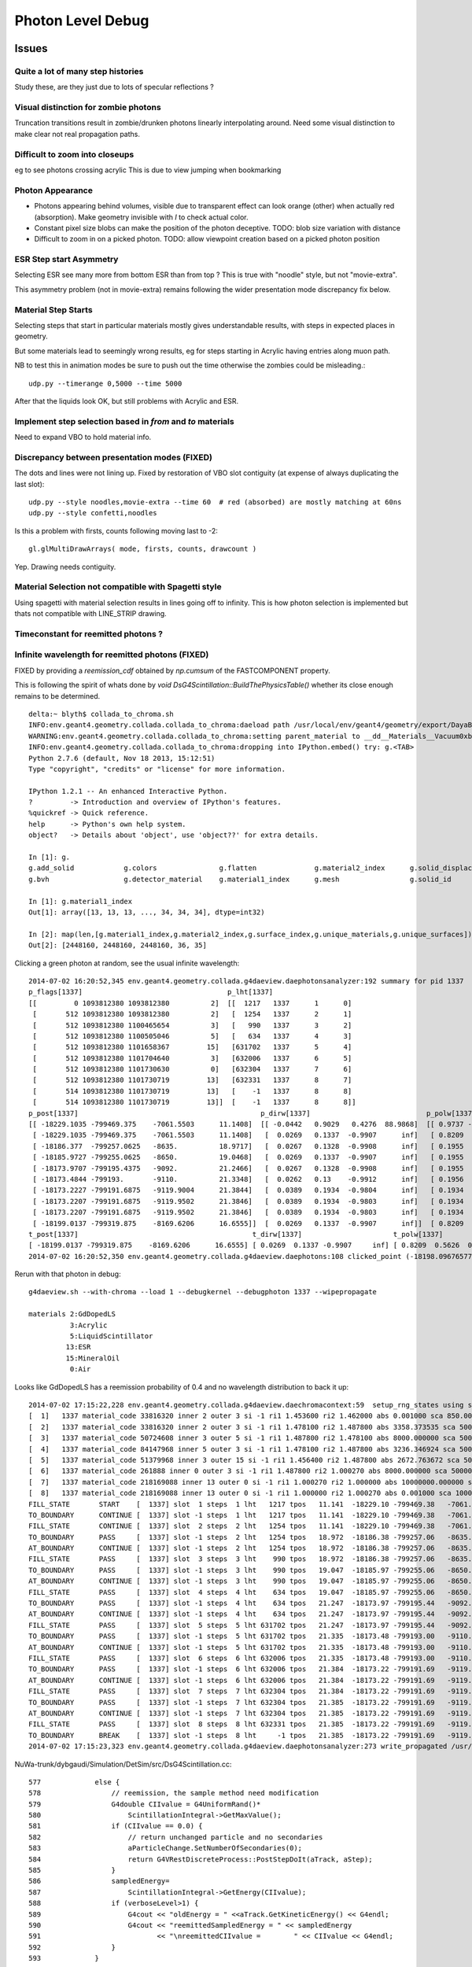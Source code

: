 Photon Level Debug
===================

Issues
---------

Quite a lot of many step histories
~~~~~~~~~~~~~~~~~~~~~~~~~~~~~~~~~~~~

Study these, are they just due to lots of specular reflections ?

Visual distinction for zombie photons
~~~~~~~~~~~~~~~~~~~~~~~~~~~~~~~~~~~~~~~

Truncation transitions result in zombie/drunken photons
linearly interpolating around. Need some visual distinction to
make clear not real propagation paths. 

Difficult to zoom into closeups
~~~~~~~~~~~~~~~~~~~~~~~~~~~~~~~~

eg to see photons crossing acrylic
This is due to view jumping when bookmarking 

Photon Appearance
~~~~~~~~~~~~~~~~~~~~~~~~~~~

* Photons appearing behind volumes, visible due to transparent effect
  can look orange (other) when actually red (absorption).  
  Make geometry invisible with `I` to check actual color.

* Constant pixel size blobs can make the position of the photon deceptive.
  TODO: blob size variation with distance 

* Difficult to zoom in on a picked photon.
  TODO: allow viewpoint creation based on a picked photon position 


ESR Step start Asymmetry
~~~~~~~~~~~~~~~~~~~~~~~~~~~

Selecting ESR see many more from bottom ESR than from top ?
This is true with "noodle" style, but not "movie-extra". 

This asymmetry problem (not in movie-extra) remains 
following the wider presentation mode discrepancy fix below.


Material Step Starts
~~~~~~~~~~~~~~~~~~~~~~

Selecting steps that start in particular materials mostly gives
understandable results, with steps in expected places in geometry.

But some materials lead to seemingly wrong results, eg for steps
starting in Acrylic having entries along muon path.

NB to test this in animation modes be sure to push out the 
time otherwise the zombies could be misleading.::

   udp.py --timerange 0,5000 --time 5000

After that the liquids look OK, but still problems with Acrylic and ESR.


Implement step selection based in *from* and *to* materials
~~~~~~~~~~~~~~~~~~~~~~~~~~~~~~~~~~~~~~~~~~~~~~~~~~~~~~~~~~~~~~

Need to expand VBO to hold material info.


Discrepancy between presentation modes (FIXED)
~~~~~~~~~~~~~~~~~~~~~~~~~~~~~~~~~~~~~~~~~~~~~~~

The dots and lines were not lining up. 
Fixed by restoration of VBO slot contiguity (at expense of always duplicating the last slot)::

    udp.py --style noodles,movie-extra --time 60  # red (absorbed) are mostly matching at 60ns
    udp.py --style confetti,noodles

Is this a problem with firsts, counts following moving last to -2::

    gl.glMultiDrawArrays( mode, firsts, counts, drawcount )

Yep. Drawing needs contiguity.


Material Selection not compatible with Spagetti style
~~~~~~~~~~~~~~~~~~~~~~~~~~~~~~~~~~~~~~~~~~~~~~~~~~~~~~~~

Using spagetti with material selection results in 
lines going off to infinity. This is how photon selection is implemented
but thats not compatible with LINE_STRIP drawing.


Timeconstant for reemitted photons ?
~~~~~~~~~~~~~~~~~~~~~~~~~~~~~~~~~~~~~~


Infinite wavelength for reemitted photons (FIXED)
~~~~~~~~~~~~~~~~~~~~~~~~~~~~~~~~~~~~~~~~~~~~~~~~~~

FIXED by providing a `reemission_cdf` obtained by `np.cumsum` of the FASTCOMPONENT property.

This is following the spirit of whats done by `void DsG4Scintillation::BuildThePhysicsTable()` 
whether its close enough remains to be determined.

::

    delta:~ blyth$ collada_to_chroma.sh
    INFO:env.geant4.geometry.collada.collada_to_chroma:daeload path /usr/local/env/geant4/geometry/export/DayaBay_VGDX_20140414-1300/g4_00.dae 
    WARNING:env.geant4.geometry.collada.collada_to_chroma:setting parent_material to __dd__Materials__Vacuum0xbf9fcc0 as parent is None for node top.0 
    INFO:env.geant4.geometry.collada.collada_to_chroma:dropping into IPython.embed() try: g.<TAB> 
    Python 2.7.6 (default, Nov 18 2013, 15:12:51) 
    Type "copyright", "credits" or "license" for more information.

    IPython 1.2.1 -- An enhanced Interactive Python.
    ?         -> Introduction and overview of IPython's features.
    %quickref -> Quick reference.
    help      -> Python's own help system.
    object?   -> Details about 'object', use 'object??' for extra details.

    In [1]: g.
    g.add_solid            g.colors               g.flatten              g.material2_index      g.solid_displacements  g.solid_rotations      g.surface_index        g.unique_surfaces
    g.bvh                  g.detector_material    g.material1_index      g.mesh                 g.solid_id             g.solids               g.unique_materials     

    In [1]: g.material1_index
    Out[1]: array([13, 13, 13, ..., 34, 34, 34], dtype=int32)

    In [2]: map(len,[g.material1_index,g.material2_index,g.surface_index,g.unique_materials,g.unique_surfaces])
    Out[2]: [2448160, 2448160, 2448160, 36, 35]


Clicking a green photon at random, see the usual infinite wavelength::

    2014-07-02 16:20:52,345 env.geant4.geometry.collada.g4daeview.daephotonsanalyzer:192 summary for pid 1337 
    p_flags[1337]                                   p_lht[1337]                    
    [[         0 1093812380 1093812380          2]  [[  1217   1337      1      0] 
     [       512 1093812380 1093812380          2]   [  1254   1337      2      1] 
     [       512 1093812380 1100465654          3]   [   990   1337      3      2] 
     [       512 1093812380 1100505046          5]   [   634   1337      4      3] 
     [       512 1093812380 1101658367         15]   [631702   1337      5      4] 
     [       512 1093812380 1101704640          3]   [632006   1337      6      5] 
     [       512 1093812380 1101730630          0]   [632304   1337      7      6] 
     [       512 1093812380 1101730719         13]   [632331   1337      8      7] 
     [       514 1093812380 1101730719         13]   [    -1   1337      8      8] 
     [       514 1093812380 1101730719         13]]  [    -1   1337      8      8]]
    p_post[1337]                                            p_dirw[1337]                            p_polw[1337]                        p_ccol[1337]       
    [[ -18229.1035 -799469.375    -7061.5503      11.1408]  [[ -0.0442   0.9029   0.4276  88.9868]  [[ 0.9737 -0.0568  0.2204  1.    ]  [[ 1.  1.  1.  1.] 
     [ -18229.1035 -799469.375    -7061.5503      11.1408]   [  0.0269   0.1337  -0.9907      inf]   [ 0.8209  0.5626  0.0982  1.    ]   [ 0.  1.  0.  1.] 
     [ -18186.377  -799257.0625   -8635.          18.9717]   [  0.0267   0.1328  -0.9908      inf]   [ 0.1955  0.9713  0.1355  1.    ]   [ 0.  1.  0.  1.] 
     [ -18185.9727 -799255.0625   -8650.          19.0468]   [  0.0269   0.1337  -0.9907      inf]   [ 0.1955  0.9712  0.1363  1.    ]   [ 0.  1.  0.  1.] 
     [ -18173.9707 -799195.4375   -9092.          21.2466]   [  0.0267   0.1328  -0.9908      inf]   [ 0.1955  0.9713  0.1355  1.    ]   [ 0.  1.  0.  1.] 
     [ -18173.4844 -799193.       -9110.          21.3348]   [  0.0262   0.13    -0.9912      inf]   [ 0.1956  0.9717  0.1326  1.    ]   [ 0.  1.  0.  1.] 
     [ -18173.2227 -799191.6875   -9119.9004      21.3844]   [  0.0389   0.1934  -0.9804      inf]   [ 0.1934  0.9611  0.1972  1.    ]   [ 0.  1.  0.  1.] 
     [ -18173.2207 -799191.6875   -9119.9502      21.3846]   [  0.0389   0.1934  -0.9803      inf]   [ 0.1934  0.9611  0.1973  1.    ]   [ 0.  1.  0.  1.] 
     [ -18173.2207 -799191.6875   -9119.9502      21.3846]   [  0.0389   0.1934  -0.9803      inf]   [ 0.1934  0.9611  0.1973  1.    ]   [ 1.  0.  0.  1.] 
     [ -18199.0137 -799319.875    -8169.6206      16.6555]]  [  0.0269   0.1337  -0.9907      inf]]  [ 0.8209  0.5626  0.0982  1.    ]]  [ 0.  1.  0.  1.]]
    t_post[1337]                                          t_dirw[1337]                      t_polw[1337]                      t_ccol[1337]     
    [ -18199.0137 -799319.875    -8169.6206      16.6555] [ 0.0269  0.1337 -0.9907     inf] [ 0.8209  0.5626  0.0982  1.    ] [ 0.  1.  0.  1.]
    2014-07-02 16:20:52,350 env.geant4.geometry.collada.g4daeview.daephotons:108 clicked_point (-18198.09676577193, -799326.9836636602, -8180.765649884277) => index 1337 


Rerun with that photon in debug::

    g4daeview.sh --with-chroma --load 1 --debugkernel --debugphoton 1337 --wipepropagate

    materials 2:GdDopedLS 
              3:Acrylic  
              5:LiquidScintillator 
             13:ESR
             15:MineralOil
              0:Air

Looks like GdDopedLS has a reemission probability of 0.4 and no wavelength distribution to back it up::

    2014-07-02 17:15:22,228 env.geant4.geometry.collada.g4daeview.daechromacontext:59  setup_rng_states using seed 0 
    [  1]   1337 material_code 33816320 inner 2 outer 3 si -1 ri1 1.453600 ri2 1.462000 abs 0.001000 sca 850.000000 rem 0.400000 ncdf -0.000008 w0 60.000000 st 20.000000 cdf lo/up 0.000000 0.000000 
    [  2]   1337 material_code 33816320 inner 2 outer 3 si -1 ri1 1.478100 ri2 1.487800 abs 3358.373535 sca 500000.000000 rem 0.000000 ncdf -0.000008 w0 60.000000 st 20.000000 cdf lo/up 0.000000 0.000000 
    [  3]   1337 material_code 50724608 inner 3 outer 5 si -1 ri1 1.487800 ri2 1.478100 abs 8000.000000 sca 500000.000000 rem 0.000000 ncdf -0.000008 w0 60.000000 st 20.000000 cdf lo/up 0.000000 0.000000 
    [  4]   1337 material_code 84147968 inner 5 outer 3 si -1 ri1 1.478100 ri2 1.487800 abs 3236.346924 sca 500000.000000 rem 0.000000 ncdf -0.000008 w0 60.000000 st 20.000000 cdf lo/up 0.000000 0.000000 
    [  5]   1337 material_code 51379968 inner 3 outer 15 si -1 ri1 1.456400 ri2 1.487800 abs 2672.763672 sca 500000.000000 rem 0.000000 ncdf -0.000008 w0 60.000000 st 20.000000 cdf lo/up 0.000000 0.000000 
    [  6]   1337 material_code 261888 inner 0 outer 3 si -1 ri1 1.487800 ri2 1.000270 abs 8000.000000 sca 500000.000000 rem 0.000000 ncdf -0.000008 w0 60.000000 st 20.000000 cdf lo/up 0.000000 0.000000 
    [  7]   1337 material_code 218169088 inner 13 outer 0 si -1 ri1 1.000270 ri2 1.000000 abs 10000000.000000 sca 1000000.000000 rem 0.000000 ncdf -0.000008 w0 60.000000 st 20.000000 cdf lo/up 0.000000 0.000000 
    [  8]   1337 material_code 218169088 inner 13 outer 0 si -1 ri1 1.000000 ri2 1.000270 abs 0.001000 sca 1000000.000000 rem 0.000000 ncdf -0.000008 w0 60.000000 st 20.000000 cdf lo/up 0.000000 0.000000 
    FILL_STATE       START    [  1337] slot  1 steps  1 lht   1217 tpos   11.141  -18229.10 -799469.38   -7061.55    w   88.99   dir    -0.04     0.90     0.43 pol    0.974   -0.057    0.220 
    TO_BOUNDARY      CONTINUE [  1337] slot -1 steps  1 lht   1217 tpos   11.141  -18229.10 -799469.38   -7061.55    w     inf   dir     0.03     0.13    -0.99 pol    0.821    0.563    0.098 BULK_REEMIT 
    FILL_STATE       CONTINUE [  1337] slot  2 steps  2 lht   1254 tpos   11.141  -18229.10 -799469.38   -7061.55    w     inf   dir     0.03     0.13    -0.99 pol    0.821    0.563    0.098 BULK_REEMIT 
    TO_BOUNDARY      PASS     [  1337] slot -1 steps  2 lht   1254 tpos   18.972  -18186.38 -799257.06   -8635.00    w     inf   dir     0.03     0.13    -0.99 pol    0.821    0.563    0.098 BULK_REEMIT 
    AT_BOUNDARY      CONTINUE [  1337] slot -1 steps  2 lht   1254 tpos   18.972  -18186.38 -799257.06   -8635.00    w     inf   dir     0.03     0.13    -0.99 pol    0.195    0.971    0.135 BULK_REEMIT 
    FILL_STATE       PASS     [  1337] slot  3 steps  3 lht    990 tpos   18.972  -18186.38 -799257.06   -8635.00    w     inf   dir     0.03     0.13    -0.99 pol    0.195    0.971    0.135 BULK_REEMIT 
    TO_BOUNDARY      PASS     [  1337] slot -1 steps  3 lht    990 tpos   19.047  -18185.97 -799255.06   -8650.00    w     inf   dir     0.03     0.13    -0.99 pol    0.195    0.971    0.135 BULK_REEMIT 
    AT_BOUNDARY      CONTINUE [  1337] slot -1 steps  3 lht    990 tpos   19.047  -18185.97 -799255.06   -8650.00    w     inf   dir     0.03     0.13    -0.99 pol    0.195    0.971    0.136 BULK_REEMIT 
    FILL_STATE       PASS     [  1337] slot  4 steps  4 lht    634 tpos   19.047  -18185.97 -799255.06   -8650.00    w     inf   dir     0.03     0.13    -0.99 pol    0.195    0.971    0.136 BULK_REEMIT 
    TO_BOUNDARY      PASS     [  1337] slot -1 steps  4 lht    634 tpos   21.247  -18173.97 -799195.44   -9092.00    w     inf   dir     0.03     0.13    -0.99 pol    0.195    0.971    0.136 BULK_REEMIT 
    AT_BOUNDARY      CONTINUE [  1337] slot -1 steps  4 lht    634 tpos   21.247  -18173.97 -799195.44   -9092.00    w     inf   dir     0.03     0.13    -0.99 pol    0.195    0.971    0.135 BULK_REEMIT 
    FILL_STATE       PASS     [  1337] slot  5 steps  5 lht 631702 tpos   21.247  -18173.97 -799195.44   -9092.00    w     inf   dir     0.03     0.13    -0.99 pol    0.195    0.971    0.135 BULK_REEMIT 
    TO_BOUNDARY      PASS     [  1337] slot -1 steps  5 lht 631702 tpos   21.335  -18173.48 -799193.00   -9110.00    w     inf   dir     0.03     0.13    -0.99 pol    0.195    0.971    0.135 BULK_REEMIT 
    AT_BOUNDARY      CONTINUE [  1337] slot -1 steps  5 lht 631702 tpos   21.335  -18173.48 -799193.00   -9110.00    w     inf   dir     0.03     0.13    -0.99 pol    0.196    0.972    0.133 BULK_REEMIT 
    FILL_STATE       PASS     [  1337] slot  6 steps  6 lht 632006 tpos   21.335  -18173.48 -799193.00   -9110.00    w     inf   dir     0.03     0.13    -0.99 pol    0.196    0.972    0.133 BULK_REEMIT 
    TO_BOUNDARY      PASS     [  1337] slot -1 steps  6 lht 632006 tpos   21.384  -18173.22 -799191.69   -9119.90    w     inf   dir     0.03     0.13    -0.99 pol    0.196    0.972    0.133 BULK_REEMIT 
    AT_BOUNDARY      CONTINUE [  1337] slot -1 steps  6 lht 632006 tpos   21.384  -18173.22 -799191.69   -9119.90    w     inf   dir     0.04     0.19    -0.98 pol    0.193    0.961    0.197 BULK_REEMIT 
    FILL_STATE       PASS     [  1337] slot  7 steps  7 lht 632304 tpos   21.384  -18173.22 -799191.69   -9119.90    w     inf   dir     0.04     0.19    -0.98 pol    0.193    0.961    0.197 BULK_REEMIT 
    TO_BOUNDARY      PASS     [  1337] slot -1 steps  7 lht 632304 tpos   21.385  -18173.22 -799191.69   -9119.95    w     inf   dir     0.04     0.19    -0.98 pol    0.193    0.961    0.197 BULK_REEMIT 
    AT_BOUNDARY      CONTINUE [  1337] slot -1 steps  7 lht 632304 tpos   21.385  -18173.22 -799191.69   -9119.95    w     inf   dir     0.04     0.19    -0.98 pol    0.193    0.961    0.197 BULK_REEMIT 
    FILL_STATE       PASS     [  1337] slot  8 steps  8 lht 632331 tpos   21.385  -18173.22 -799191.69   -9119.95    w     inf   dir     0.04     0.19    -0.98 pol    0.193    0.961    0.197 BULK_REEMIT 
    TO_BOUNDARY      BREAK    [  1337] slot -1 steps  8 lht     -1 tpos   21.385  -18173.22 -799191.69   -9119.95    w     inf   dir     0.04     0.19    -0.98 pol    0.193    0.961    0.197 BULK_REEMIT BULK_ABSORB 
    2014-07-02 17:15:23,323 env.geant4.geometry.collada.g4daeview.daephotonsanalyzer:273 write_propagated /usr/local/env/tmp/1/propagated-0.npz 


NuWa-trunk/dybgaudi/Simulation/DetSim/src/DsG4Scintillation.cc::

    577             else {
    578                 // reemission, the sample method need modification
    579                 G4double CIIvalue = G4UniformRand()*
    580                     ScintillationIntegral->GetMaxValue();
    581                 if (CIIvalue == 0.0) {
    582                     // return unchanged particle and no secondaries  
    583                     aParticleChange.SetNumberOfSecondaries(0);
    584                     return G4VRestDiscreteProcess::PostStepDoIt(aTrack, aStep);
    585                 }
    586                 sampledEnergy=
    587                     ScintillationIntegral->GetEnergy(CIIvalue);
    588                 if (verboseLevel>1) {
    589                     G4cout << "oldEnergy = " <<aTrack.GetKineticEnergy() << G4endl;
    590                     G4cout << "reemittedSampledEnergy = " << sampledEnergy
    591                            << "\nreemittedCIIvalue =        " << CIIvalue << G4endl;
    592                 }
    593             }
    594 
    595             // Generate random photon direction





Disappearing/Reappearing Photon 3126 : FIXED
~~~~~~~~~~~~~~~~~~~~~~~~~~~~~~~~~~~~~~~~~~~~~

* FIXED by modifying present_vbo to allow straddling to the last photon.

Disappearance is much less common now, but some cases remain::

    delta:1 blyth$ daephotonsanalyzer.sh propagated-0.npz 
    2014-07-01 12:49:19,354 env.geant4.geometry.collada.g4daeview.daephotonsanalyzer:350 creating DAEPhotonsAnalyzer for propagated-0.npz 
    2014-07-01 12:49:19,355 env.geant4.geometry.collada.g4daeview.daephotonsanalyzer:191 load propagated from propagated-0.npz 
    2014-07-01 12:49:19,379 env.geant4.geometry.collada.g4daeview.daephotonsanalyzer:382 dropping into IPython.embed() try: z.<TAB> 
    ... 

    In [1]: z.p_flags[3126]
    Out[1]: 
    array([[         0,          0,          0,          0],
           [        32,          0,          0,          4],
           [         0,          0,          0,          0],
           [         0,          0,          0,          0],
           [         0,          0,          0,          0],
           [         0,          0,          0,          0],
           [         0,          0,          0,          0],
           [         0,          0,          0,          0],
           [        34,          0,          0,         12],
           [        34, 1101913600, 1107947402,          0]], dtype=uint32)

    In [2]: STATUS_DONE
    Out[2]: 12

    In [3]: REFLECT_DIFFUSE
    Out[3]: 32

    In [4]: REFLECT_DIFFUSE|BULK_ABSORB
    Out[4]: 34

::

    In [1]: z.p_lht[3126]
    Out[1]: 
    array([[2382597,    3126,       1,       0],
           [2165175,    3126,       2,       1],
           [      0,       0,       0,       0],
           [      0,       0,       0,       0],
           [      0,       0,       0,       0],
           [      0,       0,       0,       0],
           [      0,       0,       0,       0],
           [      0,       0,       0,       0],
           [     -1,    3126,       2,       2],
           [     -1,    3126,       2,       2]], dtype=int32)




The photon is invisible between 31.411 and 34.4839.  Fail to staddle ?::

    In [6]: z.p_post[3126]
    Out[6]: 
    array([[ -19966.8516, -796813.3125,   -7034.7739,      21.7334],
           [ -22015.8867, -796247.3125,   -6789.8774,      31.411 ],
           [      0.    ,       0.    ,       0.    ,       0.    ],
           [      0.    ,       0.    ,       0.    ,       0.    ],
           [      0.    ,       0.    ,       0.    ,       0.    ],
           [      0.    ,       0.    ,       0.    ,       0.    ],
           [      0.    ,       0.    ,       0.    ,       0.    ],
           [      0.    ,       0.    ,       0.    ,       0.    ],
           [ -21424.3594, -796217.1875,   -6569.8042,      34.4839],
           [      0.    ,       0.    ,       0.    ,       0.    ]], dtype=float32)


::

    g4daeview.sh --with-chroma --load 1 --wipepropagate --debugkernel --debugphoton 3126

::

    FILL_STATE       START    [  3126] slot  0 steps  1 lht 2382597 tpos   21.733  -19966.85 -796813.31   -7034.77    w  383.00   dir    -0.96     0.26     0.11 pol   -0.284   -0.933   -0.220 
    TO_BOUNDARY      PASS     [  3126] slot -1 steps  1 lht 2382597 tpos   31.411  -22015.89 -796247.31   -6789.88    w  383.00   dir    -0.96     0.26     0.11 pol   -0.284   -0.933   -0.220 
    AT_SURFACE       CONTINUE [  3126] slot -1 steps  1 lht 2382597 tpos   31.411  -22015.89 -796247.31   -6789.88    w  383.00   dir     0.94     0.05     0.35 pol   -0.350    0.221    0.910 REFLECT_DIFFUSE 
    FILL_STATE       CONTINUE [  3126] slot  1 steps  2 lht 2165175 tpos   31.411  -22015.89 -796247.31   -6789.88    w  383.00   dir     0.94     0.05     0.35 pol   -0.350    0.221    0.910 REFLECT_DIFFUSE 
    TO_BOUNDARY      BREAK    [  3126] slot -1 steps  2 lht     -1 tpos   34.484  -21424.36 -796217.19   -6569.80    w  383.00   dir     0.94     0.05     0.35 pol   -0.350    0.221    0.910 REFLECT_DIFFUSE BULK_ABSORB 





Missing NO_HIT : FIXED
~~~~~~~~~~~~~~~~~~~~~~~~~

Formerly (before moved to max_slots-2 for final position, for truncation amelioration) 
had some appararently direct from the Geant4(muon) NO_HIT(grey) photons appearing outside AD
in line with muon direction at 20-30ns

* where did they go ?
* reverting to old way to study them, see that are slot-0 (visible in confetti-0)

* the reason is that the last_offset in present_vbo has to be changed to pick 
  up the new last slot rather than dynamically setting the last slot

::

    delta:1 blyth$ daephotonsanalyzer.sh propagated-0.npz 

    In [14]: no_hits = np.where( z.propagated['flags'][::-10,0] == 1 )[0]
    In [16]: no_hits
    Out[16]: 
    array([ 818,  846,  865,  890,  927,  949,  988, 1015, 1028, 1061, 1141,
           1158, 1160, 1196, 1248])


::

    In [31]: z.propagated['position_time'][::10][4164-no_hits]
    Out[31]: 
    array([[ -20837.0723, -795441.1875,   -7052.3433,      27.145 ],
           [ -20685.9727, -795674.1875,   -7053.2344,      26.2188],
           [ -20553.4551, -795878.5   ,   -7054.0117,      25.4065],
           [ -20486.6914, -796003.4375,   -7059.9165,      24.9435],
           [ -20346.3223, -796198.0625,   -7055.0967,      24.1361],
           [ -20244.8359, -796354.625 ,   -7055.6226,      23.5137],
           [ -20119.9609, -796547.25  ,   -7056.1987,      22.748 ],
           [ -19886.707 , -796628.6875,   -7042.4688,      22.1542],
           [ -19982.6934, -796758.5   ,   -7057.3345,      21.9085],
           [ -19897.7383, -796890.0625,   -7057.2769,      21.3854],
           [ -19671.6348, -797238.6875,   -7058.2666,      19.9992],
           [ -19638.5586, -797291.6875,   -7058.1128,      19.791 ],
           [ -19636.4805, -797296.1875,   -7056.1191,      19.7753],
           [ -19571.9023, -797392.5   ,   -7058.5796,      19.3877],
           [ -19457.2754, -797569.3125,   -7058.8467,      18.6849]], dtype=float32)


Dropouts : 91 long bouncers out of 4165 
~~~~~~~~~~~~~~~~~~~~~~~~~~~~~~~~~~~~~~~~~

* Fixed by saving STATUS_ENQUEUE in addition to STATUS_DONE

  * but the enqueing is not causing a re-propagate ?


::

    In [3]: z.last_flags
    Out[3]: 
    array([[ 65,   0,   0,  12],
           [  2,   0,   0,  12],
           [  2,   0,   0,  12],
           ..., 
           [578,   0,   0,  12],
           [514,   0,   0,  12],
           [514,   0,   0,  12]], dtype=uint32)

    In [4]: z.last_flags[:,3]
    Out[4]: array([12, 12, 12, ..., 12, 12, 12], dtype=uint32)

    In [5]: np.where( z.last_flags[:,3] != 12 )
    Out[5]: 
    (array([ 111,  117,  208,  302,  415,  572,  660,  701,  720,  765,  769,
            773,  809,  842,  952,  962, 1072, 1078, 1118, 1178, 1305, 1519,
           1585, 1592, 1608, 1615, 1650, 1709, 1753, 1856, 1873, 1876, 1880,
           1949, 1997, 2003, 2012, 2053, 2106, 2186, 2191, 2216, 2236, 2288,
           2300, 2309, 2377, 2422, 2439, 2445, 2455, 2547, 2555, 2623, 2666,
           2669, 2791, 2860, 3017, 3024, 3158, 3192, 3212, 3244, 3288, 3293,
           3332, 3371, 3399, 3453, 3468, 3496, 3521, 3545, 3559, 3688, 3690,
           3811, 3831, 3835, 3890, 3938, 3940, 3950, 3970, 4033, 4041, 4062,
           4068, 4112, 4155]),)

    In [6]: 

    In [6]: np.where( z.last_post[:,3] < 0.001 )
    Out[6]: 
    (array([ 111,  117,  208,  302,  415,  572,  660,  701,  720,  765,  769,
            773,  809,  842,  952,  962, 1072, 1078, 1118, 1178, 1305, 1519,
           1585, 1592, 1608, 1615, 1650, 1709, 1753, 1856, 1873, 1876, 1880,
           1949, 1997, 2003, 2012, 2053, 2106, 2186, 2191, 2216, 2236, 2288,
           2300, 2309, 2377, 2422, 2439, 2445, 2455, 2547, 2555, 2623, 2666,
           2669, 2791, 2860, 3017, 3024, 3158, 3192, 3212, 3244, 3288, 3293,
           3332, 3371, 3399, 3453, 3468, 3496, 3521, 3545, 3559, 3688, 3690,
           3811, 3831, 3835, 3890, 3938, 3940, 3950, 3970, 4033, 4041, 4062,
           4068, 4112, 4155]),)


Hmm 91 not filled::

    In [7]: not_done = np.where( z.last_flags[:,3] != 12 )[0]

    In [11]: len(not_done)
    Out[11]: 91

    In [8]: z.last_flags[not_done]
    Out[8]: 
    array([[0, 0, 0, 0],
           [0, 0, 0, 0],
           [0, 0, 0, 0],
           [0, 0, 0, 0],


After fix to save STATUE_ENQUEUE, they are filled but not done::

    In [6]: z.last_flags[not_done]
    Out[6]: 
    array([[ 80,   0,   0,  11],
           [ 64,   0,   0,  11],
           [ 64,   0,   0,  11],
           [ 64,   0,   0,  11],
           [ 64,   0,   0,  11],
           [ 64,   0,   0,  11],
           [ 64,   0,   0,  11],
           [ 64,   0,   0,  11],
           [ 64,   0,   0,  11],
           [ 80,   0,   0,  11],
           [ 64,   0,   0,  11],
           [ 96,   0,   0,  11],
           [ 64,   0,   0,  11],
           [608,   0,   0,  11],
           [ 80,   0,   0,  11],
           [ 64,   0,   0,  11],
           [ 64,   0,   0,  11],
           [112,   0,   0,  11],
           [576,   0,   0,  11],
           [ 96,   0,   0,  11],


Just not saved::

    In [17]: z.propagated['position_time'][1110:1120]
    Out[17]: 
    array([[ -17035.1074, -801313.25  ,   -7065.2979,       4.5006],
           [ -17035.1074, -801313.25  ,   -7065.2979,       4.5006],
           [ -16996.2812, -801357.9375,   -7056.0366,       4.7988],
           [ -16984.5684, -801371.4375,   -7053.2563,       4.8891],
           [ -16815.4824, -801566.    ,   -7012.2808,       6.1676],
           [ -16981.1055, -801368.5   ,   -6971.5107,       7.4459],
           [ -16992.5918, -801354.8125,   -6968.7422,       7.5364],
           [ -17268.082 , -801026.3125,   -6902.0137,       9.695 ],
           [      0.    ,       0.    ,       0.    ,       0.    ],
           [      0.    ,       0.    ,       0.    ,       0.    ]], dtype=float32)


::

    In [20]: z.propagated['flags'][1110:1120]
    Out[20]: 
    array([[         0,          0,          0,          0],
           [         0,          0,          0,          4],
           [         0,          0,          0,          4],
           [         0,          0,          0,          4],
           [        64,          0,          0,          4],
           [        64,          0,          0,          4],
           [        64,          0,          0,          4],
           [        64,          0,          0,          4],           64 REFLECT_SPECULAR, 4 STATUS_FILL_STATE
           [         0,          0,          0,          0],
           [        80, 1083180326, 1128190499,          0]], dtype=uint32)


::

    In [21]: z.propagated['flags'][1170:1180]
    Out[21]: 
    array([[         0,          0,          0,          0],
           [         0,          0,          0,          4],
           [         0,          0,          0,          4],
           [         0,          0,          0,          4],
           [        64,          0,          0,          4],
           [        64,          0,          0,          4],
           [        64,          0,          0,          4],
           [        64,          0,          0,          4],
           [         0,          0,          0,          0],
           [        64, 1083301678, 1123152860,          0]], dtype=uint32)


Maybe its an 8 slot bug, nope its due to 100 step truncation, STATUS_ENQUEUE was not being written:: 

    In [22]: z.propagated['last_hit_triangle'][1170:1180]
    Out[22]: 
    array([[    -1,      0,      0,      0],
           [   576,    117,      1,      1],
           [   288,    117,      2,      2],
           [616675,    117,      3,      3],
           [   288,    117,      4,      4],
           [   576,    117,      5,      5],
           [   909,    117,      6,      6],
           [  1197,    117,      7,      7],
           [     0,      0,      0,      0],
           [625654,    117,    100,    101]], dtype=int32)

::

    In [18]: z.propagated['position_time'][1120:1130]
    Out[18]: 
    array([[ -17015.4941, -801317.4375,   -7084.8896,       4.505 ],
           [ -17015.4941, -801317.4375,   -7084.8896,       4.505 ],
           [ -17170.748 , -800957.0625,   -6044.4136,      10.0594],
           [ -17174.9473, -800947.625 ,   -6018.001 ,      10.2017],
           [ -17242.541 , -800790.6875,   -5565.    ,      12.6317],
           [ -17242.5488, -800790.6875,   -5564.9502,      12.632 ],
           [ -17243.6074, -800788.25  ,   -5557.8618,      12.6698],
           [ -17245.8926, -800782.9375,   -5542.4385,      12.7525],
           [ -17328.8535, -800590.375 ,   -4987.998 ,      15.7173],
           [      0.    ,       0.    ,       0.    ,       0.    ]], dtype=float32)



::

    In [11]: z.last_post[:,3].min()
    Out[11]: 2.3316712

    In [12]: z.last_post[:,3].max()
    Out[12]: 1371.0537

    In [13]: z.time_range
    Out[13]: [0.0, 1371.0537]

    In [14]: z.t0
    Out[14]: 
    array([    1.4179,     2.3273,     2.3649, ...,   863.4072,   865.5709,
            1356.45  ], dtype=float32)

    In [15]: z.t0.min()
    Out[15]: 1.4178798

    In [16]: z.tf.min()
    Out[16]: 2.3316712






Fixed Issues
-------------

Both the below were caused by interpolation bug 

#. photon visualization disappearance, even with eg `--mode 7` to exclude truncated
#. non-sensical discontinuities in propagation history animation  


Repeatability/Seeding Doubts
------------------------------

Seed values are controlled by `--seed x` which now defaults to 0 (formerly None which corresponds to 
a time and process id based seed).

Repeatability is checked using `--debugpropagation` option, now on by default.
The check in `DAEPhotonsAnalyzer` is performed on writing `propagated-<seed>.npz` when
a prior file exists.


Techniques
------------

daephotonsanalyzer.sh
~~~~~~~~~~~~~~~~~~~~~~~~

Use `--debugpropagate` to write files `propagated-<seed>.npz` into the directory corresponding to event path.
This is done after performing propagations, which happen as event files are loaded  eg::

    g4daeview.sh --with-chroma --load 1 --debugpropagate

These files contain numpy arrays of the VBO content.
Such files can be interactively examined using `daephotonsanalyzer.sh`::

    delta:~ blyth$ daephotonsanalyzer.sh propagated-0.npz 
    2014-06-27 18:14:09,645 env.geant4.geometry.collada.g4daeview.daephotonsanalyzer:236 creating DAEPhotonsAnalyzer for propagated-0.npz 
    2014-06-27 18:14:09,670 env.geant4.geometry.collada.g4daeview.daephotonsanalyzer:241 dropping into IPython.embed() try: z.<TAB> 
    ...

    In [1]: z.flags
    Out[1]: array([ 65,   2,   2, ..., 578, 514, 514], dtype=uint32)

    In [2]: len(z.flags)
    Out[2]: 4165

    In [3]: len(z.propagated)
    Out[3]: 41650

    In [4]: a = z.propagated['position_time']

    In [9]: a[60:70,:]   # with max_slots=10 position_time for photon_id = 6 
    Out[9]: 
    array([[ -16823.5898, -801640.625 ,   -7065.897 ,       2.5105],
           [ -16901.7969, -801623.9375,   -7041.4619,       2.9237],
           [ -17071.3887, -801951.4375,   -6928.5552,       4.83  ],
           [ -17469.5137, -801868.0625,   -6804.0322,       6.9324],
           [ -17962.4277, -802183.5625,   -6624.877 ,       9.9572],
           [ -18238.0645, -801937.    ,   -6511.6592,      11.8687],
           [ -18533.707 , -802130.625 ,   -6404.1758,      13.6942],
           [ -18308.5176, -801930.    ,   -6764.2158,      16.0154],
           [ -18306.3887, -801928.    ,   -6767.6338,      16.0304],
           [      0.    ,       0.    ,       0.    ,       0.    ]], dtype=float32)



truncation
~~~~~~~~~~~~

VBO slots are restricted via `max_slots` (eg 10) which is often less than `max_steps` (eg 100). But the tail flags 
written in 



debugphoton
~~~~~~~~~~~~~

Using `--debugkernel --debugphoton 6` dumps the steps of the propagation for photon_id 6, note that the positions/times match the above read from VBO::

    delta:~ blyth$ g4daeview.sh --with-chroma --load 1 --debugkernel --debugphoton 6 --pid 6 


::

    2014-06-27 18:23:50,079 env.geant4.geometry.collada.g4daeview.daechromacontext:59  setup_rng_states using seed 0 
    FILL_STATE       START    [     6] slot  0 steps  1 lht 621543 tpos    2.510  -16823.59 -801640.62   -7065.90    w  383.88   dir    -0.94     0.20     0.29 pol   -0.121   -0.956    0.266 
    TO_BOUNDARY      PASS     [     6] slot -1 steps  1 lht 621543 tpos    2.924  -16901.80 -801623.94   -7041.46    w  383.88   dir    -0.94     0.20     0.29 pol   -0.121   -0.956    0.266 
    AT_SURFACE       CONTINUE [     6] slot -1 steps  1 lht 621543 tpos    2.924  -16901.80 -801623.94   -7041.46    w  383.88   dir    -0.44    -0.85     0.29 pol   -0.121   -0.956    0.266 REFLECT_SPECULAR 
    FILL_STATE       CONTINUE [     6] slot  1 steps  2 lht    214 tpos    2.924  -16901.80 -801623.94   -7041.46    w  383.88   dir    -0.44    -0.85     0.29 pol   -0.121   -0.956    0.266 REFLECT_SPECULAR 
    TO_BOUNDARY      PASS     [     6] slot -1 steps  2 lht    214 tpos    4.830  -17071.39 -801951.44   -6928.56    w  383.88   dir    -0.44    -0.85     0.29 pol   -0.121   -0.956    0.266 REFLECT_SPECULAR 
    AT_BOUNDARY      CONTINUE [     6] slot -1 steps  2 lht    214 tpos    4.830  -17071.39 -801951.44   -6928.56    w  383.88   dir    -0.94     0.20     0.29 pol    0.138    0.968   -0.208 REFLECT_SPECULAR 
    FILL_STATE       PASS     [     6] slot  2 steps  3 lht 621451 tpos    4.830  -17071.39 -801951.44   -6928.56    w  383.88   dir    -0.94     0.20     0.29 pol    0.138    0.968   -0.208 REFLECT_SPECULAR 
    TO_BOUNDARY      PASS     [     6] slot -1 steps  3 lht 621451 tpos    6.932  -17469.51 -801868.06   -6804.03    w  383.88   dir    -0.94     0.20     0.29 pol    0.138    0.968   -0.208 REFLECT_SPECULAR 
    AT_SURFACE       CONTINUE [     6] slot -1 steps  3 lht 621451 tpos    6.932  -17469.51 -801868.06   -6804.03    w  383.88   dir    -0.81    -0.52     0.29 pol    0.138    0.968   -0.208 REFLECT_SPECULAR 
    FILL_STATE       CONTINUE [     6] slot  3 steps  4 lht    211 tpos    6.932  -17469.51 -801868.06   -6804.03    w  383.88   dir    -0.81    -0.52     0.29 pol    0.138    0.968   -0.208 REFLECT_SPECULAR 
    TO_BOUNDARY      PASS     [     6] slot -1 steps  4 lht    211 tpos    9.957  -17962.43 -802183.56   -6624.88    w  383.88   dir    -0.81    -0.52     0.29 pol    0.138    0.968   -0.208 REFLECT_SPECULAR 
    AT_BOUNDARY      CONTINUE [     6] slot -1 steps  4 lht    211 tpos    9.957  -17962.43 -802183.56   -6624.88    w  383.88   dir    -0.71     0.64     0.29 pol    0.603    0.770   -0.208 REFLECT_SPECULAR 
    FILL_STATE       PASS     [     6] slot  4 steps  5 lht 621031 tpos    9.957  -17962.43 -802183.56   -6624.88    w  383.88   dir    -0.71     0.64     0.29 pol    0.603    0.770   -0.208 REFLECT_SPECULAR 
    TO_BOUNDARY      PASS     [     6] slot -1 steps  5 lht 621031 tpos   11.869  -18238.06 -801937.00   -6511.66    w  383.88   dir    -0.71     0.64     0.29 pol    0.603    0.770   -0.208 REFLECT_SPECULAR 
    AT_SURFACE       CONTINUE [     6] slot -1 steps  5 lht 621031 tpos   11.869  -18238.06 -801937.00   -6511.66    w  383.88   dir    -0.80    -0.52     0.29 pol    0.603    0.770   -0.208 REFLECT_SPECULAR 
    FILL_STATE       CONTINUE [     6] slot  5 steps  6 lht    210 tpos   11.869  -18238.06 -801937.00   -6511.66    w  383.88   dir    -0.80    -0.52     0.29 pol    0.603    0.770   -0.208 REFLECT_SPECULAR 
    TO_BOUNDARY      CONTINUE [     6] slot -1 steps  6 lht     -1 tpos   13.694  -18533.71 -802130.62   -6404.18    w  383.88   dir     0.48     0.43    -0.77 pol    0.565    0.817    0.118 RAYLEIGH_SCATTER REFLECT_SPECULAR 
    FILL_STATE       CONTINUE [     6] slot  6 steps  7 lht 370007 tpos   13.694  -18533.71 -802130.62   -6404.18    w  383.88   dir     0.48     0.43    -0.77 pol    0.565    0.817    0.118 RAYLEIGH_SCATTER REFLECT_SPECULAR 
    TO_BOUNDARY      PASS     [     6] slot -1 steps  7 lht 370007 tpos   16.015  -18308.52 -801930.00   -6764.22    w  383.88   dir     0.48     0.43    -0.77 pol    0.565    0.817    0.118 RAYLEIGH_SCATTER REFLECT_SPECULAR 
    AT_BOUNDARY      CONTINUE [     6] slot -1 steps  7 lht 370007 tpos   16.015  -18308.52 -801930.00   -6764.22    w  383.88   dir     0.47     0.45    -0.76 pol   -0.303    0.893    0.334 RAYLEIGH_SCATTER REFLECT_SPECULAR 
    FILL_STATE       PASS     [     6] slot  7 steps  8 lht 372085 tpos   16.015  -18308.52 -801930.00   -6764.22    w  383.88   dir     0.47     0.45    -0.76 pol   -0.303    0.893    0.334 RAYLEIGH_SCATTER REFLECT_SPECULAR 
    TO_BOUNDARY      PASS     [     6] slot -1 steps  8 lht 372085 tpos   16.030  -18306.39 -801928.00   -6767.63    w  383.88   dir     0.47     0.45    -0.76 pol   -0.303    0.893    0.334 RAYLEIGH_SCATTER REFLECT_SPECULAR 
    AT_BOUNDARY      CONTINUE [     6] slot -1 steps  8 lht 372085 tpos   16.030  -18306.39 -801928.00   -6767.63    w  383.88   dir     0.55     0.08    -0.83 pol   -0.094    0.995    0.037 RAYLEIGH_SCATTER REFLECT_SPECULAR 
    FILL_STATE       PASS     [     6] slot  8 steps  9 lht 372228 tpos   16.030  -18306.39 -801928.00   -6767.63    w  383.88   dir     0.55     0.08    -0.83 pol   -0.094    0.995    0.037 RAYLEIGH_SCATTER REFLECT_SPECULAR 
    TO_BOUNDARY      PASS     [     6] slot -1 steps  9 lht 372228 tpos   16.031  -18306.35 -801928.00   -6767.69    w  383.88   dir     0.55     0.08    -0.83 pol   -0.094    0.995    0.037 RAYLEIGH_SCATTER REFLECT_SPECULAR 
    AT_BOUNDARY      CONTINUE [     6] slot -1 steps  9 lht 372228 tpos   16.031  -18306.35 -801928.00   -6767.69    w  383.88   dir     0.47     0.44    -0.76 pol   -0.288    0.894    0.342 RAYLEIGH_SCATTER REFLECT_SPECULAR 
    FILL_STATE       PASS     [     6] slot  9 steps 10 lht 370727 tpos   16.031  -18306.35 -801928.00   -6767.69    w  383.88   dir     0.47     0.44    -0.76 pol   -0.288    0.894    0.342 RAYLEIGH_SCATTER REFLECT_SPECULAR 
    TO_BOUNDARY      PASS     [     6] slot -1 steps 10 lht 370727 tpos   16.031  -18306.28 -801927.94   -6767.80    w  383.88   dir     0.47     0.44    -0.76 pol   -0.288    0.894    0.342 RAYLEIGH_SCATTER REFLECT_SPECULAR 
    AT_BOUNDARY      CONTINUE [     6] slot -1 steps 10 lht 370727 tpos   16.031  -18306.28 -801927.94   -6767.80    w  383.88   dir    -0.18     0.97     0.15 pol   -0.530   -0.229    0.816 RAYLEIGH_SCATTER REFLECT_SPECULAR 
    FILL_STATE       PASS     [     6] slot 10 steps 11 lht 372228 tpos   16.031  -18306.28 -801927.94   -6767.80    w  383.88   dir    -0.18     0.97     0.15 pol   -0.530   -0.229    0.816 RAYLEIGH_SCATTER REFLECT_SPECULAR 
    TO_BOUNDARY      PASS     [     6] slot -1 steps 11 lht 372228 tpos   16.032  -18306.30 -801927.81   -6767.78    w  383.88   dir    -0.18     0.97     0.15 pol   -0.530   -0.229    0.816 RAYLEIGH_SCATTER REFLECT_SPECULAR 
    AT_BOUNDARY      CONTINUE [     6] slot -1 steps 11 lht 372228 tpos   16.032  -18306.30 -801927.81   -6767.78    w  383.88   dir    -0.33     0.86     0.38 pol    0.441    0.497   -0.747 RAYLEIGH_SCATTER REFLECT_SPECULAR 
    FILL_STATE       PASS     [     6] slot 11 steps 12 lht 372085 tpos   16.032  -18306.30 -801927.81   -6767.78    w  383.88   dir    -0.33     0.86     0.38 pol    0.441    0.497   -0.747 RAYLEIGH_SCATTER REFLECT_SPECULAR 
    TO_BOUNDARY      PASS     [     6] slot -1 steps 12 lht 372085 tpos   16.032  -18306.32 -801927.75   -6767.76    w  383.88   dir    -0.33     0.86     0.38 pol    0.441    0.497   -0.747 RAYLEIGH_SCATTER REFLECT_SPECULAR 
    AT_BOUNDARY      CONTINUE [     6] slot -1 steps 12 lht 372085 tpos   16.032  -18306.32 -801927.75   -6767.76    w  383.88   dir    -0.19     0.97     0.15 pol    0.517    0.228   -0.825 RAYLEIGH_SCATTER REFLECT_SPECULAR 
    FILL_STATE       PASS     [     6] slot 12 steps 13 lht 370007 tpos   16.032  -18306.32 -801927.75   -6767.76    w  383.88   dir    -0.19     0.97     0.15 pol    0.517    0.228   -0.825 RAYLEIGH_SCATTER REFLECT_SPECULAR 
    TO_BOUNDARY      PASS     [     6] slot -1 steps 13 lht 370007 tpos   16.054  -18307.16 -801923.38   -6767.07    w  383.88   dir    -0.19     0.97     0.15 pol    0.517    0.228   -0.825 RAYLEIGH_SCATTER REFLECT_SPECULAR 
    AT_BOUNDARY      CONTINUE [     6] slot -1 steps 13 lht 370007 tpos   16.054  -18307.16 -801923.38   -6767.07    w  383.88   dir    -0.20     0.97     0.17 pol    0.528    0.249   -0.812 RAYLEIGH_SCATTER REFLECT_SPECULAR 
    FILL_STATE       PASS     [     6] slot 13 steps 14 lht    330 tpos   16.054  -18307.16 -801923.38   -6767.07    w  383.88   dir    -0.20     0.97     0.17 pol    0.528    0.249   -0.812 RAYLEIGH_SCATTER REFLECT_SPECULAR 
    TO_BOUNDARY      PASS     [     6] slot -1 steps 14 lht    330 tpos   17.370  -18359.22 -801666.25   -6722.09    w  383.88   dir    -0.20     0.97     0.17 pol    0.528    0.249   -0.812 RAYLEIGH_SCATTER REFLECT_SPECULAR 
    AT_BOUNDARY      CONTINUE [     6] slot -1 steps 14 lht    330 tpos   17.370  -18359.22 -801666.25   -6722.09    w  383.88   dir    -0.19     0.97     0.17 pol   -0.829   -0.248    0.500 RAYLEIGH_SCATTER REFLECT_SPECULAR 
    FILL_STATE       PASS     [     6] slot 14 steps 15 lht    618 tpos   17.370  -18359.22 -801666.25   -6722.09    w  383.88   dir    -0.19     0.97     0.17 pol   -0.829   -0.248    0.500 RAYLEIGH_SCATTER REFLECT_SPECULAR 
    TO_BOUNDARY      PASS     [     6] slot -1 steps 15 lht    618 tpos   17.465  -18362.79 -801648.06   -6718.98    w  383.88   dir    -0.19     0.97     0.17 pol   -0.829   -0.248    0.500 RAYLEIGH_SCATTER REFLECT_SPECULAR 
    AT_BOUNDARY      CONTINUE [     6] slot -1 steps 15 lht    618 tpos   17.465  -18362.79 -801648.06   -6718.98    w  383.88   dir    -0.19     0.97     0.17 pol   -0.829   -0.250    0.500 RAYLEIGH_SCATTER REFLECT_SPECULAR 
    FILL_STATE       PASS     [     6] slot 15 steps 16 lht    949 tpos   17.465  -18362.79 -801648.06   -6718.98    w  383.88   dir    -0.19     0.97     0.17 pol   -0.829   -0.250    0.500 RAYLEIGH_SCATTER REFLECT_SPECULAR 
    TO_BOUNDARY      CONTINUE [     6] slot -1 steps 16 lht    949 tpos   17.574  -18366.97 -801626.94   -6715.35    w     inf   dir     0.63     0.69     0.36 pol    0.671   -0.716    0.190 RAYLEIGH_SCATTER REFLECT_SPECULAR BULK_REEMIT 
    FILL_STATE       CONTINUE [     6] slot 16 steps 17 lht    951 tpos   17.574  -18366.97 -801626.94   -6715.35    w     inf   dir     0.63     0.69     0.36 pol    0.671   -0.716    0.190 RAYLEIGH_SCATTER REFLECT_SPECULAR BULK_REEMIT 
    TO_BOUNDARY      BREAK    [     6] slot -1 steps 17 lht     -1 tpos   17.671  -18354.58 -801613.44   -6708.33    w     inf   dir     0.63     0.69     0.36 pol    0.671   -0.716    0.190 RAYLEIGH_SCATTER REFLECT_SPECULAR BULK_REEMIT BULK_ABSORB 



history selection
~~~~~~~~~~~~~~~~~~

::

   udp.py --bits RAYLEIGH_SCATTER,REFLECT_SPECULAR,BULK_REEMIT,BULK_ABSORB --cohort 0,10,-1   
   # born within first 10ns that undergo all those processes


Restrict to photons with n-step histories
~~~~~~~~~~~~~~~~~~~~~~~~~~~~~~~~~~~~~~~~~~~~

Avoid uncertainties from truncation effects by keeping n below max_slots-1.::

   --mode 7 --max-slots 10

Restrict birth time range, allowing to examine cohorts
~~~~~~~~~~~~~~~~~~~~~~~~~~~~~~~~~~~~~~~~~~~~~~~~~~~~~~~~

Otherwise photons keep springing into life.::

   --cohort 0,10,-1   # ns 

   udp.py --cohort 2,3,-1 --style spagetti   

   udp.py --cohort 2.5,2.6,1 --style spagetti   # selects a 6 bouncer, between the PMTs

      #
      # interactive changing cohort in spagetti mode, allows to select single photons 
      # flags/history menu selection indicates it to be REFLECT_SPECULAR,BULK_ABSORB
      #
      # animation fails to visualize it ? current psave approach missing specular bouncers ?



cohort mode, third value in cohort string
~~~~~~~~~~~~~~~~~~~~~~~~~~~~~~~~~~~~~~~~~~~~~~

Positive cohort mode dumps photon_id from the kernel::

    udp.py --cohort 0,10,1

   

::


    I: photon_id 6 tail_birth 2.510489 tail_death 17.670887  cohort 0.000000 10.000000 1.000000 
    I: photon_id 279 tail_birth 5.828637 tail_death 83.182884  cohort 0.000000 10.000000 1.000000 
    I: photon_id 541 tail_birth 7.159081 tail_death 45.278973  cohort 0.000000 10.000000 1.000000 
    I: photon_id 412 tail_birth 6.597654 tail_death 92.039955  cohort 0.000000 10.000000 1.000000 
    I: photon_id 157 tail_birth 4.990300 tail_death 30.397882  cohort 0.000000 10.000000 1.000000 
    I: photon_id 898 tail_birth 9.194763 tail_death 29.307714  cohort 0.000000 10.000000 1.000000 
    I: photon_id 916 tail_birth 9.298509 tail_death 35.309608  cohort 0.000000 10.000000 1.000000 
    I: photon_id 920 tail_birth 9.309920 tail_death 102.759193  cohort 0.000000 10.000000 1.000000 
    I: photon_id 816 tail_birth 8.671006 tail_death 33.654274  cohort 0.000000 10.000000 1.000000 
    I: photon_id 938 tail_birth 9.390456 tail_death 25.577848  cohort 0.000000 10.000000 1.000000 
    I: photon_id 949 tail_birth 9.440248 tail_death 74.828758  cohort 0.000000 10.000000 1.000000 
    I: photon_id 738 tail_birth 8.296719 tail_death 75.682594  cohort 0.000000 10.000000 1.000000 
    I: photon_id 766 tail_birth 8.447924 tail_death 45.957516  cohort 0.000000 10.000000 1.000000 
    I: photon_id 731 tail_birth 8.250953 tail_death 38.883736  cohort 0.000000 10.000000 1.000000 


::

    udp.py --cohort 2.51,2.52,1.   # down to single photon_id 6 

::

    udp.py --mode 0 --style confetti

    ## despite animation not working, using time reveal --mode 0 and confetti style allows to see the direction, bounce times



photon highlighting
~~~~~~~~~~~~~~~~~~~~~

Highlight a single photon by increasing presentation point size::

    udp.py --pid 938



style playoff
~~~~~~~~~~~~~~~

::

    udp.py --style confetti,spagetti,movie-extra --cohort 0,10,-1 --pid 541 --bits RAYLEIGH_SCATTER,REFLECT_SPECULAR,BULK_REEMIT,BULK_ABSORB


       ## bizarre off-the-cliff and jump around as go beyond 19ns in pid 541
       ## THIS WAS THE SMOKING GUN THAT REVEALED THE INTERPOLATION BUG
   







